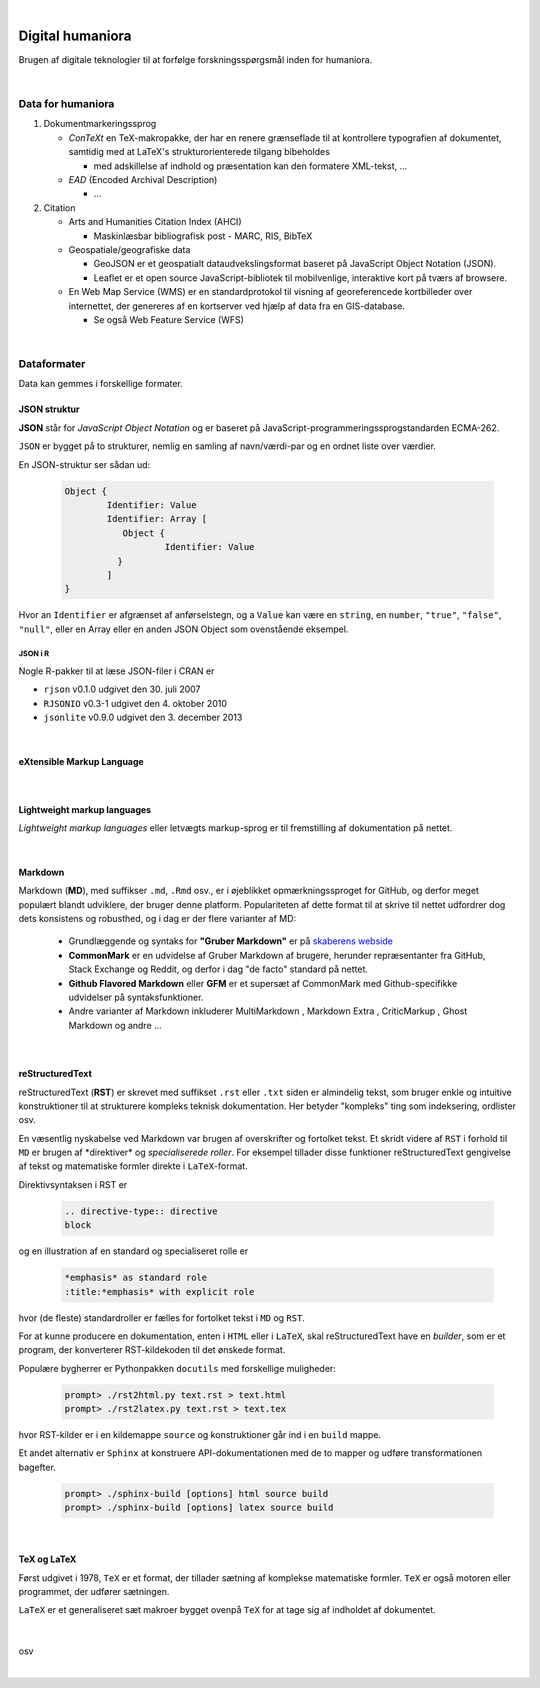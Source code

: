 
.. _dighum:


|


*****************
Digital humaniora
*****************

Brugen af ​​digitale teknologier til at forfølge forskningsspørgsmål inden for humaniora.


|


Data for humaniora
==================

1) Dokumentmarkeringssprog

   - *ConTeXt* en TeX-makropakke, der har en renere grænseflade til at kontrollere typografien af ​​dokumentet, samtidig med at LaTeX's strukturorienterede tilgang bibeholdes

     - med adskillelse af indhold og præsentation kan den formatere XML-tekst, ...

   - *EAD* (Encoded Archival Description)

     - …

2) Citation

   - Arts and Humanities Citation Index (AHCI)

     - Maskinlæsbar bibliografisk post - MARC, RIS, BibTeX

   - Geospatiale/geografiske data

     - GeoJSON er et geospatialt dataudvekslingsformat baseret på JavaScript Object Notation (JSON).

     - Leaflet er et open source JavaScript-bibliotek til mobilvenlige, interaktive kort på tværs af browsere.

   - En Web Map Service (WMS) er en standardprotokol til visning af georeferencede kortbilleder over internettet, der genereres af en kortserver ved hjælp af data fra en GIS-database.

     - Se også Web Feature Service (WFS)

|


.. index:: Dataformater


Dataformater
============

Data kan gemmes i forskellige formater.

JSON struktur
-------------

**JSON** står for *JavaScript Object Notation* og er baseret på JavaScript-programmeringssprogstandarden ECMA-262.

``JSON`` er bygget på to strukturer, nemlig en samling af navn/værdi-par og en ordnet liste over værdier. 

En JSON-struktur ser sådan ud:

    .. code-block:: 
    
        Object {
                Identifier: Value
                Identifier: Array [
                   Object {
                           Identifier: Value
                  }
                ]
        }


Hvor an ``Identifier`` er afgrænset af anførselstegn, og a ``Value`` kan være en ``string``, en ``number``, ``"true"``, ``"false"``, ``"null"``, 
eller en Array eller en anden JSON Object som ovenstående eksempel.


JSON i R
++++++++

Nogle R-pakker til at læse JSON-filer i CRAN er

* ``rjson`` v0.1.0 udgivet den 30. juli 2007

* ``RJSONIO`` v0.3-1 udgivet den 4. oktober 2010

* ``jsonlite`` v0.9.0 udgivet den 3. december 2013


|

.. index:: eXtensible Markup Language (XML)

eXtensible Markup Language
--------------------------

    .. todo::  eXtensible Markup Language (**XML**) struktur


|

.. index:: Lightweight markup languages


Lightweight markup languages
----------------------------

*Lightweight markup languages* eller letvægts markup-sprog er til fremstilling af dokumentation på nettet.

|

.. index:: Markdown

Markdown
--------

Markdown (**MD**), med suffikser ``.md``, ``.Rmd`` osv., er i øjeblikket opmærkningssproget for GitHub, og derfor meget populært blandt udviklere, der bruger denne platform. 
Populariteten af ​​dette format til at skrive til nettet udfordrer dog dets konsistens og robusthed, og i dag er der flere varianter af MD:

    * Grundlæggende og syntaks for **"Gruber Markdown"** er på `skaberens webside <https://daringfireball.net/projects/markdown/>`_

    * **CommonMark** er en udvidelse af Gruber Markdown af brugere, herunder repræsentanter fra GitHub, Stack Exchange og Reddit, og derfor i dag "de facto" standard på nettet.

    * **Github Flavored Markdown** eller **GFM** er et supersæt af CommonMark med Github-specifikke udvidelser på syntaksfunktioner.

    * Andre varianter af Markdown inkluderer MultiMarkdown , Markdown Extra , CriticMarkup , Ghost Markdown og andre ...

|

.. index:: reStructuredText

reStructuredText
----------------

reStructuredText (**RST**) er skrevet med suffikset ``.rst`` eller ``.txt`` siden er almindelig tekst, som bruger enkle og intuitive konstruktioner til at strukturere kompleks teknisk dokumentation. Her betyder "kompleks" ting som indeksering, ordlister osv.

En væsentlig nyskabelse ved Markdown var brugen af ​​overskrifter og fortolket tekst. Et skridt videre af ``RST`` i forhold til ``MD`` er brugen af ​​*direktiver* og *specialiserede roller*. 
For eksempel tillader disse funktioner reStructuredText gengivelse af tekst og matematiske formler direkte i ``LaTeX``-format.

Direktivsyntaksen i RST er

    .. code-block:: 
    
        .. directive-type:: directive
        block

og en illustration af en standard og specialiseret rolle er

    .. code-block:: 
    
        *emphasis* as standard role
        :title:*emphasis* with explicit role

hvor (de fleste) standardroller er fælles for fortolket tekst i ``MD`` og ``RST``.

For at kunne producere en dokumentation, enten i ``HTML`` eller i ``LaTeX``, skal reStructuredText have en *builder*, som er et program, der konverterer RST-kildekoden til det ønskede format.

Populære bygherrer er Pythonpakken ``docutils`` med forskellige muligheder:


    .. code-block:: 
    
        prompt> ./rst2html.py text.rst > text.html
        prompt> ./rst2latex.py text.rst > text.tex


hvor RST-kilder er i en kildemappe ``source`` og konstruktioner går ind i en ``build`` mappe.

Et andet alternativ er ``Sphinx`` at konstruere API-dokumentationen med de to mapper og udføre transformationen bagefter.

    .. code-block:: 
    
        prompt> ./sphinx-build [options] html source build
        prompt> ./sphinx-build [options] latex source build

|

.. index:: TeX
.. index:: LaTeX


TeX og LaTeX
-------------

Først udgivet i 1978, ``TeX`` er et format, der tillader sætning af komplekse matematiske formler. 
``TeX`` er også motoren eller programmet, der udfører sætningen.

``LaTeX`` er et generaliseret sæt makroer bygget ovenpå ``TeX`` for at tage sig af indholdet af dokumentet.

     .. todo::  ``TeX``  struktur

|

osv


|


.. meta::
   :description: Digitale teknologier til humaniora
   :keywords: digital-humaniora, dokumentation, data-formater

